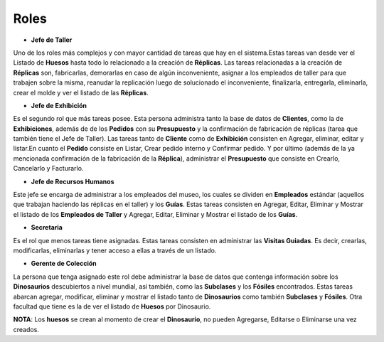 Roles
=====

* **Jefe de Taller** 
Uno de los roles más complejos y con mayor cantidad de tareas que hay en el sistema.Estas tareas van desde ver 
el Listado de **Huesos** hasta todo lo relacionado a la creación de **Réplicas**. Las tareas relacionadas a la 
creación de **Réplicas** son, fabricarlas, demorarlas en caso de algún inconveniente, asignar a los empleados 
de taller para que trabajen sobre la misma, reanudar la replicación luego de solucionado el inconveniente, 
finalizarla, entregarla, eliminarla, crear el molde y ver el listado de las **Réplicas**.

* **Jefe de Exhibición**
Es el segundo rol que más tareas posee. Esta persona administra tanto la base de datos de **Clientes**, como la
de **Exhibiciones**, además de de los **Pedidos** con su **Presupuesto** y la confirmación de fabricación de 
réplicas (tarea que también tiene el Jefe de Taller). Las tareas tanto de **Cliente** como de **Exhibición** 
consisten en Agregar, eliminar, editar y listar.En cuanto el **Pedido** consiste en Listar, Crear pedido 
interno y Confirmar pedido. Y por último (además de la ya mencionada confirmación de la fabricación de la 
**Réplica**), administrar el **Presupuesto** que consiste en Crearlo, Cancelarlo y Facturarlo.

* **Jefe de Recursos Humanos** 
Este jefe se encarga de administrar a los empleados del museo, los cuales se dividen en **Empleados** estándar 
(aquellos que trabajan haciendo las réplicas en el taller) y los **Guías**. Estas tareas consisten en Agregar, 
Editar, Eliminar y Mostrar el listado de los **Empleados de Taller** y Agregar, Editar, Eliminar y Mostrar el listado de los 
**Guías**.

* **Secretaria** 
Es el rol que menos tareas tiene asignadas. Estas tareas consisten en administrar las **Visitas Guiadas**. Es 
decir, crearlas, modificarlas, eliminarlas y tener acceso a ellas a través de un listado.

* **Gerente de Colección** 
La persona que tenga asignado este rol debe administrar la base de datos que contenga información sobre los 
**Dinosaurios** descubiertos a nivel mundial, así también, como las **Subclases** y los **Fósiles** 
encontrados. Estas tareas abarcan agregar, modificar, eliminar y mostrar el listado tanto de **Dinosaurios** 
como también **Subclases** y **Fósiles**. Otra facultad que tiene es la de ver el listado de **Huesos** por 
Dinosaurio.

**NOTA**:
Los **huesos** se crean al momento de crear el **Dinosaurio**, no pueden Agregarse, Editarse o Eliminarse una 
vez creados.